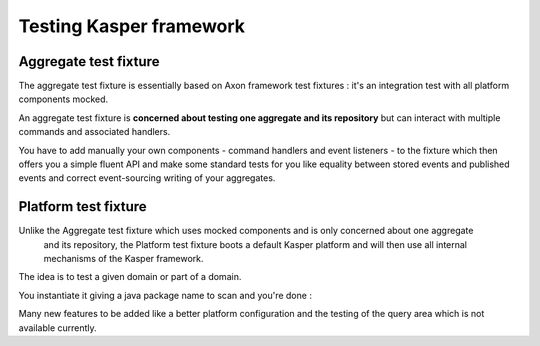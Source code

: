 Testing Kasper framework
========================

Aggregate test fixture
----------------------

The aggregate test fixture is essentially based on Axon framework test fixtures : it's an integration test
with all platform components mocked.

An aggregate test fixture is **concerned about testing one aggregate and its repository** but
can interact with multiple commands and associated handlers.

You have to add manually your own components - command handlers and event listeners - to the fixture
which then offers you a simple fluent API and make some standard tests for you like equality between
stored events and published events and correct event-sourcing writing of your aggregates.

.. code-block:: java
    :linenos:

    final KasperID createId = DefaultKasperId.random();

    KasperAggregateFixture
        .forRepository(this.testRepository, TestAggregate.class)
        .registerCommandHandler(new TestCreateCommandHandler());
        .registerCommandHandler(new TestChangeLastNameCommandHandler());
        .given()
        .when(
            new TestCreateCommand(
                createId,
                firstName
            )
        )
        .expectReturnOK()
        .expectExactSequenceOfEvents(
            new TestCreatedEvent(createId),
            new TestFirstNameChangedEvent(firstName)
        );

Platform test fixture
---------------------

Unlike the Aggregate test fixture which uses mocked components and is only concerned about one aggregate
 and its repository, the Platform test fixture boots a default Kasper platform and will then use
 all internal mechanisms of the Kasper framework.

The idea is to test a given domain or part of a domain.

You instantiate it giving a java package name to scan and you're done :

.. code-block:: java
    :linenos:

    final KasperID aggregateId = DefaultKasperId.random();

    KasperPlatformFixture
        .scanPrefix("com.viadeo.platform.subscription");
        .givenCommands(
            new TestCreateCommand(
                aggregateId,
                firstName
            )
        )
        .when(
            new TestChangeLastNameCommand(
                aggregateId,
                lastName
            )
        )
        .expectReturnOK()
        .expectExactSequenceOfEvents(
            new TestLastNameChangedEvent(lastName)
        );


Many new features to be added like a better platform configuration and the testing of the query area which
is not available currently.
